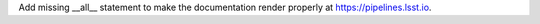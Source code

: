Add missing __all__ statement to make the documentation render properly at https://pipelines.lsst.io.
